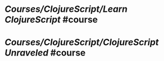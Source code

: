 * [[Courses/ClojureScript/Learn ClojureScript]] #course
  :PROPERTIES:
  :type: [[Course]]
  :level: [[easy]]
  :language: [[english]]
  :rating: [[10/10]]
  :source: [[non-official]]
  :website: [[https://www.learn-clojurescript.com/]]
  :book: -
  :year-publication: 2021
  :author: Andrew Meredith
  :tags: [[clojurescript]], [[book]]
  :END:
* [[Courses/ClojureScript/ClojureScript Unraveled]] #course
  :PROPERTIES:
  :type: [[Course]]
  :level: [[easy]]
  :language: [[english]]
  :rating: [[10/10]]
  :source: [[non-official]]
  :website: [[https://funcool.github.io/clojurescript-unraveled/]]
  :book: -
  :year-publication: 2019
  :author: Andrey Antukh, Alejandro Gómez
  :tags: [[clojurescript]], [[book]]
  :END:

